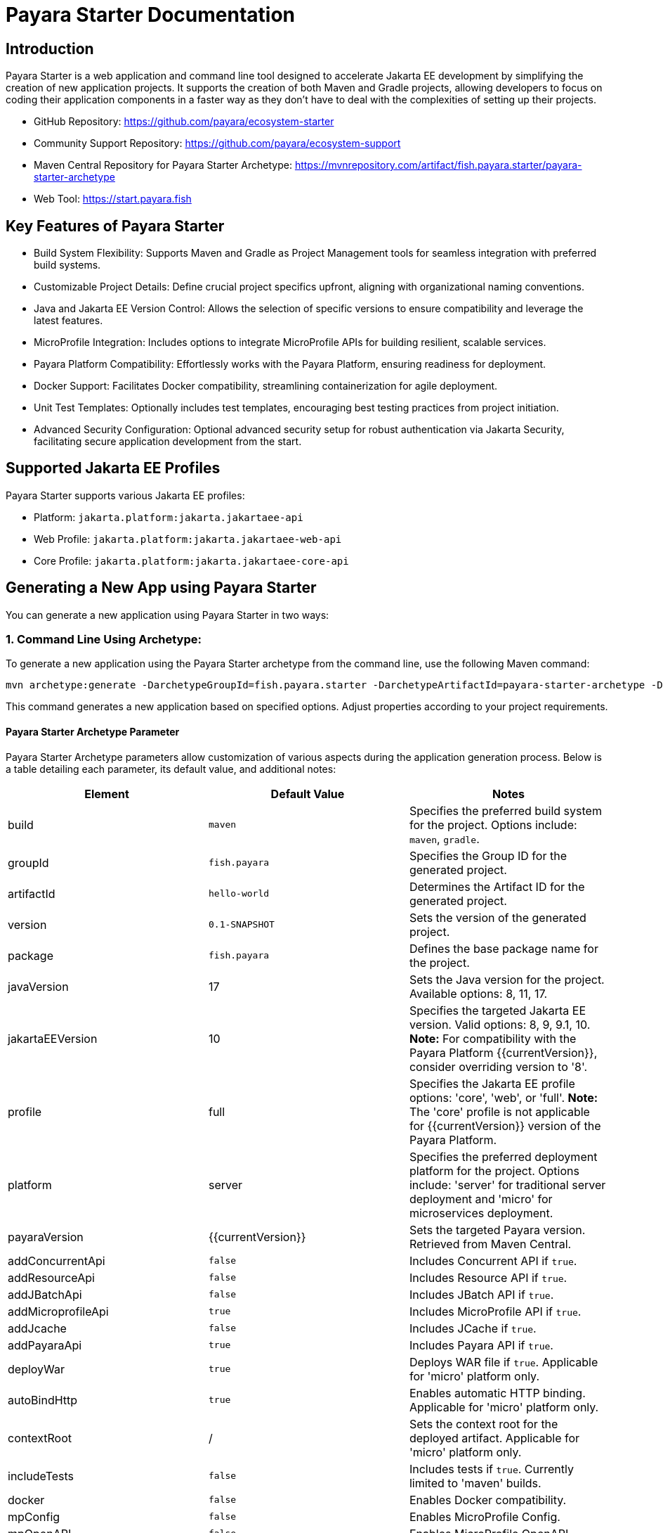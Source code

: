 = Payara Starter Documentation

[[introduction]]
== Introduction

Payara Starter is a web application and command line tool designed to accelerate Jakarta EE development by simplifying the creation of new application projects. It supports the creation of both Maven and Gradle projects, allowing developers to focus on coding their application components in a faster way as they don't have to deal with the complexities of setting up their projects.

* GitHub Repository: https://github.com/payara/ecosystem-starter
* Community Support Repository: https://github.com/payara/ecosystem-support
* Maven Central Repository for Payara Starter Archetype: https://mvnrepository.com/artifact/fish.payara.starter/payara-starter-archetype
* Web Tool: https://start.payara.fish

[[key-features-of-payara-starter]]
== Key Features of Payara Starter

* Build System Flexibility: Supports Maven and Gradle as Project Management tools for seamless integration with preferred build systems.
* Customizable Project Details: Define crucial project specifics upfront, aligning with organizational naming conventions.
* Java and Jakarta EE Version Control: Allows the selection of specific versions to ensure compatibility and leverage the latest features.
* MicroProfile Integration: Includes options to integrate MicroProfile APIs for building resilient, scalable services.
* Payara Platform Compatibility: Effortlessly works with the Payara Platform, ensuring readiness for deployment.
* Docker Support: Facilitates Docker compatibility, streamlining containerization for agile deployment.
* Unit Test Templates: Optionally includes test templates, encouraging best testing practices from project initiation.
* Advanced Security Configuration: Optional advanced security setup for robust authentication via Jakarta Security, facilitating secure application development from the start.

[[supported-jakartaee-profiles]]
== Supported Jakarta EE Profiles

Payara Starter supports various Jakarta EE profiles:

* Platform: `jakarta.platform:jakarta.jakartaee-api`
* Web Profile: `jakarta.platform:jakarta.jakartaee-web-api`
* Core Profile: `jakarta.platform:jakarta.jakartaee-core-api`

[[generating-a-new-app-using-payara-tarter]]
== Generating a New App using Payara Starter

You can generate a new application using Payara Starter in two ways:

=== 1. Command Line Using Archetype:
To generate a new application using the Payara Starter archetype from the command line, use the following Maven command:

[source,shell]
----
mvn archetype:generate -DarchetypeGroupId=fish.payara.starter -DarchetypeArtifactId=payara-starter-archetype -DarchetypeVersion=1.0-beta4 ... (other options)
----
This command generates a new application based on specified options. Adjust properties according to your project requirements.


[[payara-archetype-parameters]]
==== Payara Starter Archetype Parameter

Payara Starter Archetype parameters allow customization of various aspects during the application generation process. Below is a table detailing each parameter, its default value, and additional notes:

[cols=",,",options="header"]
|===
| Element 
| Default Value
| Notes

| build
| `maven`
| Specifies the preferred build system for the project. Options include: `maven`, `gradle`.

| groupId
| `fish.payara`
| Specifies the Group ID for the generated project.

| artifactId
| `hello-world`
| Determines the Artifact ID for the generated project.

| version
| `0.1-SNAPSHOT`
| Sets the version of the generated project.

| package
| `fish.payara`
| Defines the base package name for the project.

| javaVersion
| 17
| Sets the Java version for the project. Available options: 8, 11, 17.

| jakartaEEVersion
| 10
| Specifies the targeted Jakarta EE version. Valid options: 8, 9, 9.1, 10. **Note:** For compatibility with the Payara Platform {{currentVersion}}, consider overriding version to '8'.

| profile
| full
| Specifies the Jakarta EE profile options: 'core', 'web', or 'full'. **Note:** The 'core' profile is not applicable for {{currentVersion}} version of the Payara Platform.

| platform
| server
| Specifies the preferred deployment platform for the project. Options include: 'server' for traditional server deployment and 'micro' for microservices deployment.

| payaraVersion
| {{currentVersion}}
| Sets the targeted Payara version. Retrieved from Maven Central.

| addConcurrentApi
| `false`
| Includes Concurrent API if `true`.

| addResourceApi
| `false`
| Includes Resource API if `true`.

| addJBatchApi
| `false`
| Includes JBatch API if `true`.

| addMicroprofileApi
| `true`
| Includes MicroProfile API if `true`.

| addJcache
| `false`
| Includes JCache if `true`.

| addPayaraApi
| `true`
| Includes Payara API if `true`.

| deployWar
| `true`
| Deploys WAR file if `true`. Applicable for 'micro' platform only.

| autoBindHttp
| `true`
| Enables automatic HTTP binding. Applicable for 'micro' platform only.

| contextRoot
| /
| Sets the context root for the deployed artifact. Applicable for 'micro' platform only.

| includeTests
| `false`
| Includes tests if `true`. Currently limited to 'maven' builds.

| docker
| `false`
| Enables Docker compatibility.

| mpConfig
| `false`
| Enables MicroProfile Config.

| mpOpenAPI
| `false`
| Enables MicroProfile OpenAPI.

| mpFaultTolerance
| `false`
| Enables MicroProfile Fault Tolerance.

| mpMetrics
| `false`
| Enables MicroProfile Metrics.

| auth
| none
| Specifies the authentication type for the application. Available choices: 'none', 'formAuthFileRealm', 'formAuthDB', 'formAuthLDAP'.

|===


=== 2. Web application at start.payara.fish:
Visit https://start.payara.fish[start.payara.fish] to use the web application for generating applications via a graphical interface.



[[using-payara-starter-web-application]]
==== Using Payara Starter Web Application

Payara Starter provides a convenient web application that allows you to generate Jakarta EE projects via a graphical interface. Follow these steps to use the web tool:

1. **Access the Web Tool:**
   - Visit the Payara Starter web tool at https://start.payara.fish[https://start.payara.fish].

2. **Fill in Project Details:**
   - On the web tool's landing page, you'll find a user-friendly interface to input project details.
   - Enter the required information, such as Group ID, Artifact ID, and other relevant details. You can customize these based on your project requirements.
    image::payara-starter/project-details.png[Project Details]

3. **Choose Build System and Jakarta EE Version:**
   - Select your preferred build system (Maven or Gradle) from the provided options.
   - Choose the desired Jakarta EE version that aligns with your project's compatibility requirements.
    image::payara-starter/jakartaee.png[Jakarta EE version]

4. **Configure Additional Options:**
   - The web tool allows you to configure additional options such as MicroProfile integration, Payara Platform version, and more.
   - Customize these options based on your project needs.
    image::payara-starter/payara-platform.png[Payara Platform]

5. **Review and Generate:**
   - Review the summary of your selected options to ensure they match your project requirements.
   - Click the "Generate" button to initiate the project generation process.

6. **Download the Generated Project:**
   - Once the generation process is complete, the web tool triggers the download of the generated project archive.
   - Download the project archive, and you can then proceed to import it into your preferred Integrated Development Environment (IDE).

**Notes:**
- The web application simplifies the project creation process but may not expose all configuration options available through the command-line archetype generation.

[[sample-generated-rest-endpoint]]
=== Sample Generated REST Endpoint

An example of a generated REST endpoint using Payara Starter:

[source,java]
----
package fish.payara.hello;

import javax.ws.rs.GET;
import javax.ws.rs.Path;
import javax.ws.rs.QueryParam;
import javax.ws.rs.core.Response;

@Path("hello")
public class HelloWorldResource {

    @GET
    public Response hello(@QueryParam("name") String name) {
        if ((name == null) || name.trim().isEmpty()) {
            name = "world";
        }
        return Response.ok(name).build();
    }
}
----

This sample demonstrates a simple REST endpoint named `hello` that accepts a query parameter `name` and responds with a greeting message.

Feel free to adjust archetype parameters to tailor the generated application to your project requirements.
